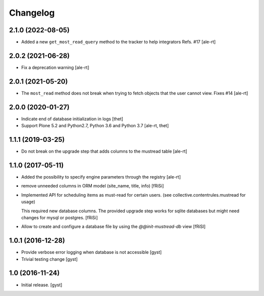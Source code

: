 Changelog
=========


2.1.0 (2022-08-05)
------------------

- Added a new ``get_most_read_query`` method to the tracker to help integrators
  Refs. #17
  [ale-rt]


2.0.2 (2021-06-28)
------------------

- Fix a deprecation warning [ale-rt]


2.0.1 (2021-05-20)
------------------

- The ``most_read`` method does not break when trying to fetch objects
  that the user cannot view. Fixes #14 [ale-rt]


2.0.0 (2020-01-27)
------------------

- Indicate end of database initialization in logs [thet]
- Support Plone 5.2 and Python2.7, Python 3.6 and Python 3.7 [ale-rt, thet]


1.1.1 (2019-03-25)
------------------

- Do not break on the upgrade step that adds columns to the mustread table
  [ale-rt]


1.1.0 (2017-05-11)
------------------

- Added the possibility to specify engine parameters through the registry
  [ale-rt]

- remove unneeded columns in ORM model (site_name, title, info) [fRiSi]

- Implemented API for scheduling items as must-read for certain users.
  (see collective.contentrules.mustread for usage)

  This required new database columns. The provided upgrade step works for sqlite databases
  but might need changes for mysql or postgres. [fRiSi]

- Allow to create and configure a database file by using the `@@init-mustread-db` view
  [fRiSI]


1.0.1 (2016-12-28)
------------------

- Provide verbose error logging when database is not accessible [gyst]

- Trivial testing change [gyst]



1.0 (2016-11-24)
----------------

- Initial release.
  [gyst]
